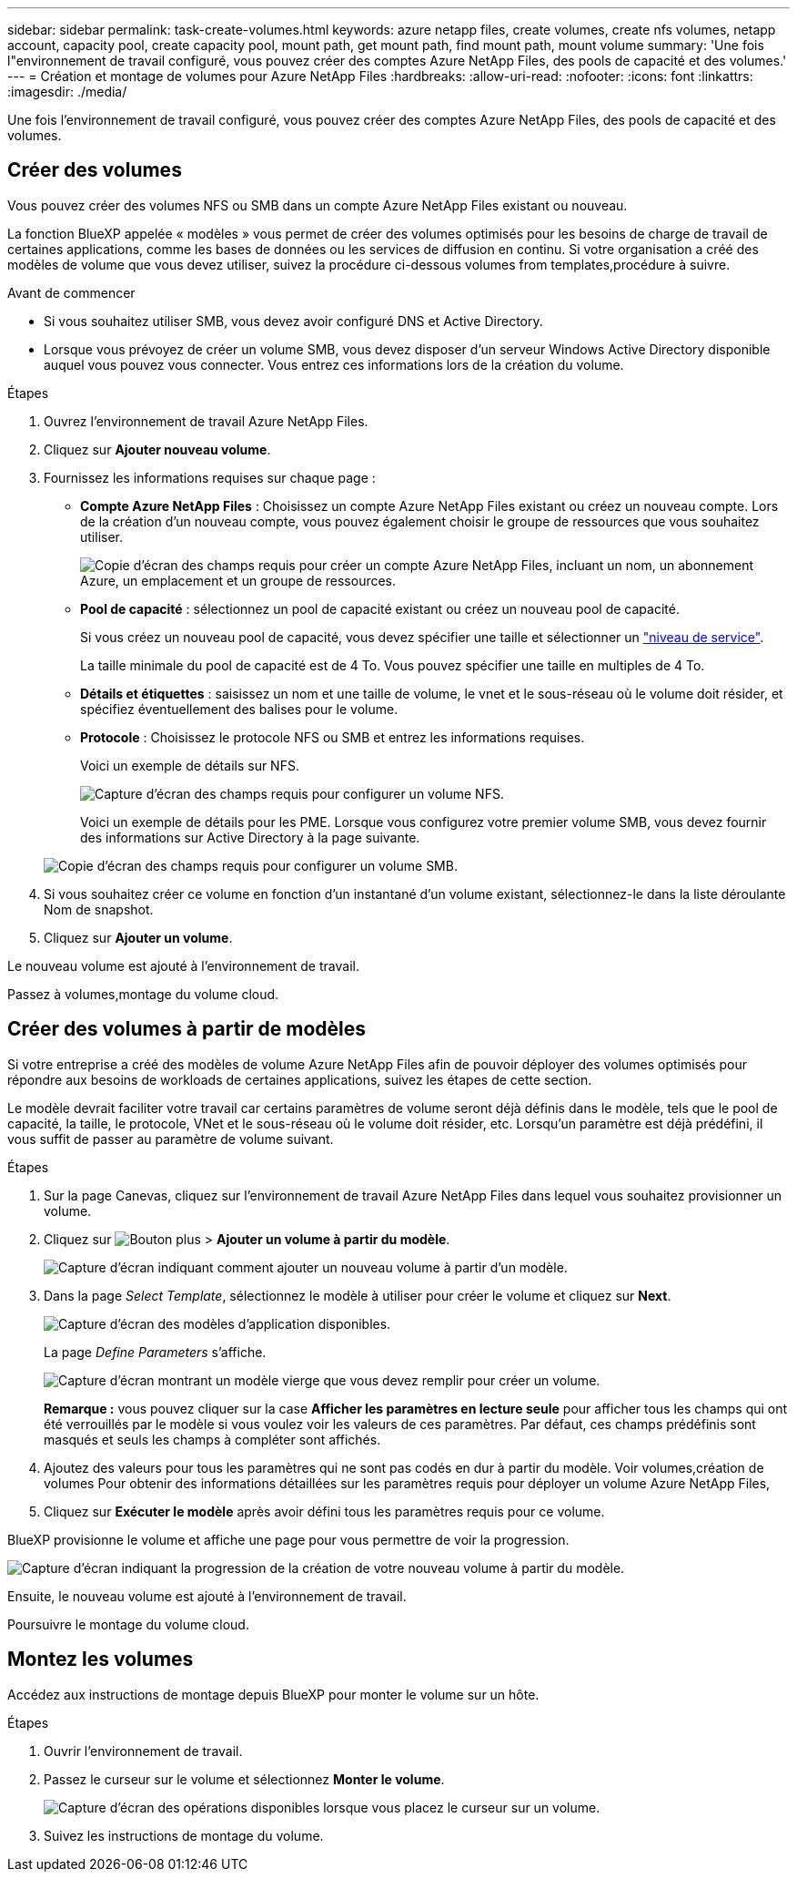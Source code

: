 ---
sidebar: sidebar 
permalink: task-create-volumes.html 
keywords: azure netapp files, create volumes, create nfs volumes, netapp account, capacity pool, create capacity pool, mount path, get mount path, find mount path, mount volume 
summary: 'Une fois l"environnement de travail configuré, vous pouvez créer des comptes Azure NetApp Files, des pools de capacité et des volumes.' 
---
= Création et montage de volumes pour Azure NetApp Files
:hardbreaks:
:allow-uri-read: 
:nofooter: 
:icons: font
:linkattrs: 
:imagesdir: ./media/


[role="lead"]
Une fois l'environnement de travail configuré, vous pouvez créer des comptes Azure NetApp Files, des pools de capacité et des volumes.



== Créer des volumes

Vous pouvez créer des volumes NFS ou SMB dans un compte Azure NetApp Files existant ou nouveau.

La fonction BlueXP appelée « modèles » vous permet de créer des volumes optimisés pour les besoins de charge de travail de certaines applications, comme les bases de données ou les services de diffusion en continu. Si votre organisation a créé des modèles de volume que vous devez utiliser, suivez la procédure ci-dessous  volumes from templates,procédure à suivre.

.Avant de commencer
* Si vous souhaitez utiliser SMB, vous devez avoir configuré DNS et Active Directory.
* Lorsque vous prévoyez de créer un volume SMB, vous devez disposer d'un serveur Windows Active Directory disponible auquel vous pouvez vous connecter. Vous entrez ces informations lors de la création du volume.


.Étapes
. Ouvrez l'environnement de travail Azure NetApp Files.
. Cliquez sur *Ajouter nouveau volume*.
. Fournissez les informations requises sur chaque page :
+
** *Compte Azure NetApp Files* : Choisissez un compte Azure NetApp Files existant ou créez un nouveau compte. Lors de la création d'un nouveau compte, vous pouvez également choisir le groupe de ressources que vous souhaitez utiliser.
+
image:screenshot_anf_create_account.png["Copie d'écran des champs requis pour créer un compte Azure NetApp Files, incluant un nom, un abonnement Azure, un emplacement et un groupe de ressources."]

** *Pool de capacité* : sélectionnez un pool de capacité existant ou créez un nouveau pool de capacité.
+
Si vous créez un nouveau pool de capacité, vous devez spécifier une taille et sélectionner un https://docs.microsoft.com/en-us/azure/azure-netapp-files/azure-netapp-files-service-levels["niveau de service"^].

+
La taille minimale du pool de capacité est de 4 To. Vous pouvez spécifier une taille en multiples de 4 To.

** *Détails et étiquettes* : saisissez un nom et une taille de volume, le vnet et le sous-réseau où le volume doit résider, et spécifiez éventuellement des balises pour le volume.
** *Protocole* : Choisissez le protocole NFS ou SMB et entrez les informations requises.
+
Voici un exemple de détails sur NFS.

+
image:screenshot_anf_nfs.gif["Capture d'écran des champs requis pour configurer un volume NFS."]

+
Voici un exemple de détails pour les PME. Lorsque vous configurez votre premier volume SMB, vous devez fournir des informations sur Active Directory à la page suivante.

+
image:screenshot_anf_smb.gif["Copie d'écran des champs requis pour configurer un volume SMB."]



. Si vous souhaitez créer ce volume en fonction d'un instantané d'un volume existant, sélectionnez-le dans la liste déroulante Nom de snapshot.
. Cliquez sur *Ajouter un volume*.


Le nouveau volume est ajouté à l'environnement de travail.

Passez à  volumes,montage du volume cloud.



== Créer des volumes à partir de modèles

Si votre entreprise a créé des modèles de volume Azure NetApp Files afin de pouvoir déployer des volumes optimisés pour répondre aux besoins de workloads de certaines applications, suivez les étapes de cette section.

Le modèle devrait faciliter votre travail car certains paramètres de volume seront déjà définis dans le modèle, tels que le pool de capacité, la taille, le protocole, VNet et le sous-réseau où le volume doit résider, etc. Lorsqu'un paramètre est déjà prédéfini, il vous suffit de passer au paramètre de volume suivant.

.Étapes
. Sur la page Canevas, cliquez sur l'environnement de travail Azure NetApp Files dans lequel vous souhaitez provisionner un volume.
. Cliquez sur image:screenshot_gallery_options.gif["Bouton plus"] > *Ajouter un volume à partir du modèle*.
+
image:screenshot_template_add_vol_anf.png["Capture d'écran indiquant comment ajouter un nouveau volume à partir d'un modèle."]

. Dans la page _Select Template_, sélectionnez le modèle à utiliser pour créer le volume et cliquez sur *Next*.
+
image:screenshot_select_template_anf.png["Capture d'écran des modèles d'application disponibles."]

+
La page _Define Parameters_ s'affiche.

+
image:screenshot_define_anf_vol_from_template.png["Capture d'écran montrant un modèle vierge que vous devez remplir pour créer un volume."]

+
*Remarque :* vous pouvez cliquer sur la case *Afficher les paramètres en lecture seule* pour afficher tous les champs qui ont été verrouillés par le modèle si vous voulez voir les valeurs de ces paramètres. Par défaut, ces champs prédéfinis sont masqués et seuls les champs à compléter sont affichés.

. Ajoutez des valeurs pour tous les paramètres qui ne sont pas codés en dur à partir du modèle. Voir  volumes,création de volumes Pour obtenir des informations détaillées sur les paramètres requis pour déployer un volume Azure NetApp Files,
. Cliquez sur *Exécuter le modèle* après avoir défini tous les paramètres requis pour ce volume.


BlueXP provisionne le volume et affiche une page pour vous permettre de voir la progression.

image:screenshot_template_creating_resource_anf.png["Capture d'écran indiquant la progression de la création de votre nouveau volume à partir du modèle."]

Ensuite, le nouveau volume est ajouté à l'environnement de travail.

Poursuivre le montage du volume cloud.



== Montez les volumes

Accédez aux instructions de montage depuis BlueXP pour monter le volume sur un hôte.

.Étapes
. Ouvrir l'environnement de travail.
. Passez le curseur sur le volume et sélectionnez *Monter le volume*.
+
image:screenshot_anf_hover.png["Capture d'écran des opérations disponibles lorsque vous placez le curseur sur un volume."]

. Suivez les instructions de montage du volume.

